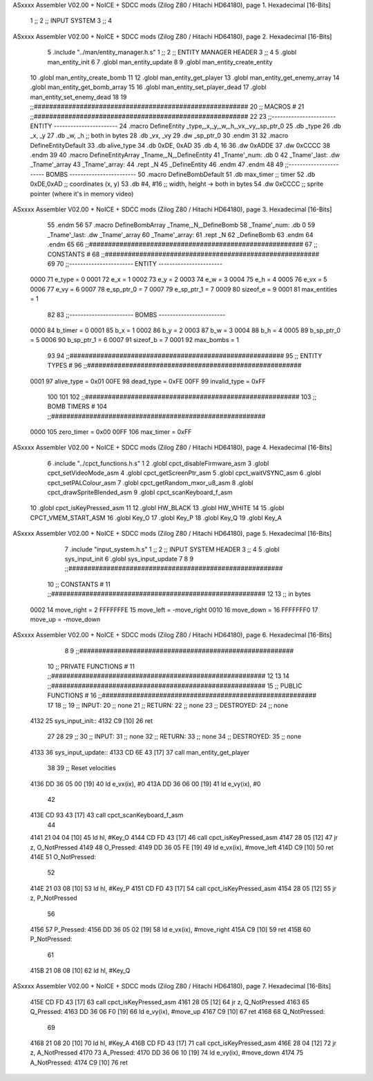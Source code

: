 ASxxxx Assembler V02.00 + NoICE + SDCC mods  (Zilog Z80 / Hitachi HD64180), page 1.
Hexadecimal [16-Bits]



                              1 ;;
                              2 ;;  INPUT SYSTEM
                              3 ;;
                              4 
ASxxxx Assembler V02.00 + NoICE + SDCC mods  (Zilog Z80 / Hitachi HD64180), page 2.
Hexadecimal [16-Bits]



                              5 .include "../man/entity_manager.h.s"
                              1 ;;
                              2 ;;  ENTITY MANAGER HEADER
                              3 ;;
                              4 
                              5 .globl  man_entity_init
                              6 
                              7 .globl  man_entity_update
                              8 
                              9 .globl  man_entity_create_entity
                             10 .globl  man_entity_create_bomb
                             11 
                             12 .globl  man_entity_get_player
                             13 .globl  man_entity_get_enemy_array
                             14 .globl  man_entity_get_bomb_array
                             15 
                             16 .globl  man_entity_set_player_dead
                             17 .globl  man_entity_set_enemy_dead
                             18 
                             19 ;;########################################################
                             20 ;;                        MACROS                         #              
                             21 ;;########################################################
                             22 
                             23 ;;-----------------------  ENTITY  -----------------------
                             24 .macro DefineEntity _type,_x,_y,_w,_h,_vx,_vy,_sp_ptr_0
                             25     .db _type
                             26     .db _x, _y
                             27     .db _w, _h      ;; both in bytes
                             28     .db _vx, _vy    
                             29     .dw _sp_ptr_0
                             30 .endm
                             31 
                             32 .macro DefineEntityDefault
                             33     .db alive_type
                             34     .db 0xDE, 0xAD
                             35     .db 4, 16  
                             36     .dw 0xADDE 
                             37     .dw 0xCCCC
                             38 .endm
                             39 
                             40 .macro DefineEntityArray _Tname,_N,_DefineEntity
                             41     _Tname'_num:    .db 0    
                             42     _Tname'_last:   .dw _Tname'_array
                             43     _Tname'_array: 
                             44     .rept _N    
                             45         _DefineEntity
                             46     .endm
                             47 .endm
                             48 
                             49 ;;-----------------------  BOMBS  ------------------------
                             50 .macro DefineBombDefault    
                             51     .db max_timer   ;; timer    
                             52     .db 0xDE,0xAD   ;; coordinates (x, y)
                             53     .db #4, #16     ;; width, height -> both in bytes    
                             54     .dw 0xCCCC      ;; sprite  pointer (where it's in memory video)
ASxxxx Assembler V02.00 + NoICE + SDCC mods  (Zilog Z80 / Hitachi HD64180), page 3.
Hexadecimal [16-Bits]



                             55 .endm
                             56 
                             57 .macro DefineBombArray _Tname,_N,_DefineBomb
                             58     _Tname'_num:    .db 0    
                             59     _Tname'_last:   .dw _Tname'_array
                             60     _Tname'_array: 
                             61     .rept _N    
                             62         _DefineBomb
                             63     .endm
                             64 .endm
                             65 
                             66 ;;########################################################
                             67 ;;                       CONSTANTS                       #             
                             68 ;;########################################################
                             69 
                             70 ;;-----------------------  ENTITY  -----------------------
                     0000    71 e_type = 0
                     0001    72 e_x = 1
                     0002    73 e_y = 2
                     0003    74 e_w = 3
                     0004    75 e_h = 4
                     0005    76 e_vx = 5
                     0006    77 e_vy = 6
                     0007    78 e_sp_ptr_0 = 7
                     0007    79 e_sp_ptr_1 = 7
                     0009    80 sizeof_e = 9
                     0001    81 max_entities = 1
                             82 
                             83 ;;-----------------------  BOMBS  ------------------------
                     0000    84 b_timer = 0
                     0001    85 b_x = 1
                     0002    86 b_y = 2
                     0003    87 b_w = 3
                     0004    88 b_h = 4
                     0005    89 b_sp_ptr_0 = 5
                     0006    90 b_sp_ptr_1 = 6
                     0007    91 sizeof_b = 7
                     0001    92 max_bombs = 1
                             93 
                             94 ;;########################################################
                             95 ;;                      ENTITY TYPES                     #             
                             96 ;;########################################################
                     0001    97 alive_type = 0x01
                     00FE    98 dead_type = 0xFE
                     00FF    99 invalid_type = 0xFF
                            100 
                            101 
                            102 ;;########################################################
                            103 ;;                       BOMB TIMERS                     #             
                            104 ;;########################################################
                     0000   105 zero_timer = 0x00
                     00FF   106 max_timer = 0xFF
ASxxxx Assembler V02.00 + NoICE + SDCC mods  (Zilog Z80 / Hitachi HD64180), page 4.
Hexadecimal [16-Bits]



                              6 .include "../cpct_functions.h.s"
                              1 
                              2 .globl  cpct_disableFirmware_asm
                              3 .globl  cpct_setVideoMode_asm
                              4 .globl  cpct_getScreenPtr_asm
                              5 .globl  cpct_waitVSYNC_asm
                              6 .globl  cpct_setPALColour_asm
                              7 .globl  cpct_getRandom_mxor_u8_asm
                              8 .globl  cpct_drawSpriteBlended_asm
                              9 .globl  cpct_scanKeyboard_f_asm
                             10 .globl  cpct_isKeyPressed_asm
                             11 
                             12 .globl  HW_BLACK
                             13 .globl  HW_WHITE
                             14 
                             15 .globl  CPCT_VMEM_START_ASM
                             16 .globl  Key_O
                             17 .globl  Key_P
                             18 .globl  Key_Q
                             19 .globl  Key_A
ASxxxx Assembler V02.00 + NoICE + SDCC mods  (Zilog Z80 / Hitachi HD64180), page 5.
Hexadecimal [16-Bits]



                              7 .include "input_system.h.s"
                              1 ;;
                              2 ;;  INPUT SYSTEM HEADER
                              3 ;;
                              4 
                              5 .globl  sys_input_init
                              6 .globl  sys_input_update
                              7 
                              8 
                              9 ;;########################################################
                             10 ;;                       CONSTANTS                       #             
                             11 ;;########################################################
                             12 
                             13 ;; in bytes
                     0002    14 move_right = 2
                     FFFFFFFE    15 move_left = -move_right
                     0010    16 move_down = 16
                     FFFFFFF0    17 move_up = -move_down
ASxxxx Assembler V02.00 + NoICE + SDCC mods  (Zilog Z80 / Hitachi HD64180), page 6.
Hexadecimal [16-Bits]



                              8 
                              9 ;;########################################################
                             10 ;;                   PRIVATE FUNCTIONS                   #             
                             11 ;;########################################################
                             12 
                             13 
                             14 ;;########################################################
                             15 ;;                   PUBLIC FUNCTIONS                    #             
                             16 ;;########################################################
                             17 
                             18 ;;
                             19 ;;  INPUT:
                             20 ;;    none
                             21 ;;  RETURN: 
                             22 ;;    none
                             23 ;;  DESTROYED:
                             24 ;;    none
   4132                      25 sys_input_init::
   4132 C9            [10]   26   ret
                             27 
                             28 
                             29 ;;
                             30 ;;  INPUT:
                             31 ;;    none
                             32 ;;  RETURN: 
                             33 ;;    none
                             34 ;;  DESTROYED:
                             35 ;;    none
   4133                      36 sys_input_update::
   4133 CD 6E 43      [17]   37   call  man_entity_get_player
                             38 
                             39   ;; Reset velocities
   4136 DD 36 05 00   [19]   40   ld    e_vx(ix), #0
   413A DD 36 06 00   [19]   41   ld    e_vy(ix), #0
                             42 
   413E CD 93 43      [17]   43   call  cpct_scanKeyboard_f_asm
                             44 
   4141 21 04 04      [10]   45   ld    hl, #Key_O
   4144 CD FD 43      [17]   46   call  cpct_isKeyPressed_asm
   4147 28 05         [12]   47   jr    z, O_NotPressed
   4149                      48 O_Pressed:
   4149 DD 36 05 FE   [19]   49     ld    e_vx(ix), #move_left
   414D C9            [10]   50     ret
   414E                      51 O_NotPressed:
                             52 
   414E 21 03 08      [10]   53     ld    hl, #Key_P
   4151 CD FD 43      [17]   54     call  cpct_isKeyPressed_asm
   4154 28 05         [12]   55     jr    z, P_NotPressed
                             56 
   4156                      57 P_Pressed:
   4156 DD 36 05 02   [19]   58     ld    e_vx(ix), #move_right
   415A C9            [10]   59     ret
   415B                      60 P_NotPressed:
                             61 
   415B 21 08 08      [10]   62     ld    hl, #Key_Q
ASxxxx Assembler V02.00 + NoICE + SDCC mods  (Zilog Z80 / Hitachi HD64180), page 7.
Hexadecimal [16-Bits]



   415E CD FD 43      [17]   63     call  cpct_isKeyPressed_asm
   4161 28 05         [12]   64     jr    z, Q_NotPressed
   4163                      65 Q_Pressed:
   4163 DD 36 06 F0   [19]   66     ld    e_vy(ix), #move_up
   4167 C9            [10]   67     ret
   4168                      68 Q_NotPressed:
                             69 
   4168 21 08 20      [10]   70     ld    hl, #Key_A
   416B CD FD 43      [17]   71     call  cpct_isKeyPressed_asm
   416E 28 04         [12]   72     jr    z, A_NotPressed
   4170                      73 A_Pressed:
   4170 DD 36 06 10   [19]   74     ld    e_vy(ix), #move_down    
   4174                      75 A_NotPressed:    
   4174 C9            [10]   76     ret
